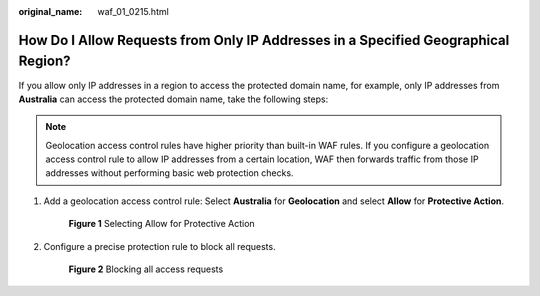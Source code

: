 :original_name: waf_01_0215.html

.. _waf_01_0215:

How Do I Allow Requests from Only IP Addresses in a Specified Geographical Region?
==================================================================================

If you allow only IP addresses in a region to access the protected domain name, for example, only IP addresses from **Australia** can access the protected domain name, take the following steps:

.. note::

   Geolocation access control rules have higher priority than built-in WAF rules. If you configure a geolocation access control rule to allow IP addresses from a certain location, WAF then forwards traffic from those IP addresses without performing basic web protection checks.

#. Add a geolocation access control rule: Select **Australia** for **Geolocation** and select **Allow** for **Protective Action**.


   .. figure:: /_static/images/en-us_image_0000001732089213.png
      :alt: **Figure 1** Selecting Allow for Protective Action

      **Figure 1** Selecting Allow for Protective Action

#. Configure a precise protection rule to block all requests.


   .. figure:: /_static/images/en-us_image_0000001684033930.png
      :alt: **Figure 2** Blocking all access requests

      **Figure 2** Blocking all access requests
